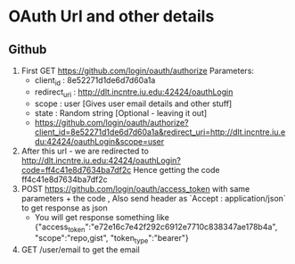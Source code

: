 * OAuth Url and other details 

** Github
1. First GET https://github.com/login/oauth/authorize
   Parameters:
   - client_id : 8e52271d1de6d7d60a1a
   - redirect_uri : http://dlt.incntre.iu.edu:42424/oauthLogin
   - scope : user  [Gives user email details and other stuff]
   - state : Random string [Optional - leaving it out]
   - https://github.com/login/oauth/authorize?client_id=8e52271d1de6d7d60a1a&redirect_uri=http://dlt.incntre.iu.edu:42424/oauthLogin&scope=user

2. After this url - we are redirected to http://dlt.incntre.iu.edu:42424/oauthLogin?code=ff4c41e8d7634ba7df2c
   Hence getting the code ff4c41e8d7634ba7df2c
3. POST https://github.com/login/oauth/access_token with same parameters + the code , Also send header as `Accept : application/json` to get response as json
   - You will get response something like 
     {"access_token":"e72e16c7e42f292c6912e7710c838347ae178b4a", "scope":"repo,gist", "token_type":"bearer"}
4. GET /user/email to get the email
     


